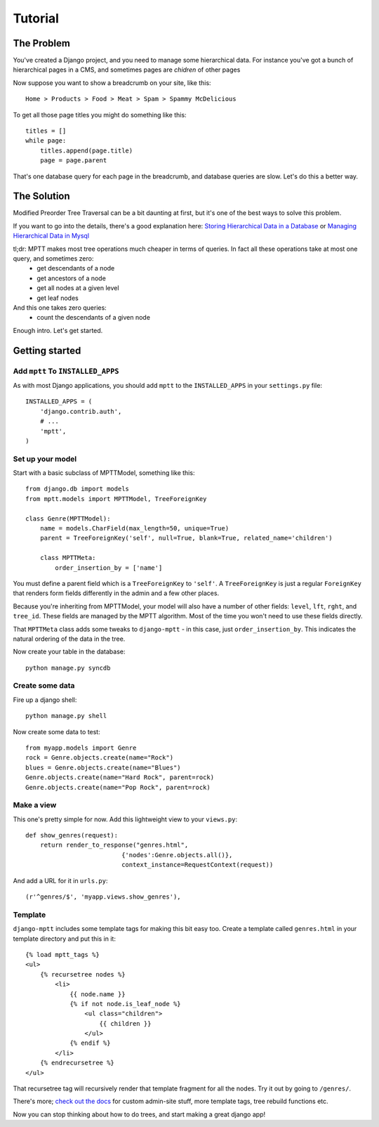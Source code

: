 
========
Tutorial
========


The Problem
===========

You've created a Django project, and you need to manage some hierarchical data. For instance you've got a bunch of hierarchical pages in a CMS, and sometimes pages are *chidren* of other pages

Now suppose you want to show a breadcrumb on your site, like this::

    Home > Products > Food > Meat > Spam > Spammy McDelicious

To get all those page titles you might do something like this::

    titles = []
    while page:
        titles.append(page.title)
        page = page.parent

That's one database query for each page in the breadcrumb, and database queries are slow. Let's do this a better way.


The Solution
============

Modified Preorder Tree Traversal can be a bit daunting at first, but it's one of the best ways to solve this problem.

If you want to go into the details, there's a good explanation here: `Storing Hierarchical Data in a Database`_ or `Managing Hierarchical Data in Mysql`_

tl;dr: MPTT makes most tree operations much cheaper in terms of queries. In fact all these operations take at most one query, and sometimes zero:
 * get descendants of a node
 * get ancestors of a node
 * get all nodes at a given level
 * get leaf nodes

And this one takes zero queries:
 * count the descendants of a given node

.. _`Storing Hierarchical Data in a Database`: http://www.sitepoint.com/hierarchical-data-database/
.. _`Managing Hierarchical Data in Mysql`: http://mikehillyer.com/articles/managing-hierarchical-data-in-mysql/

Enough intro. Let's get started.


Getting started
===============


Add ``mptt`` To ``INSTALLED_APPS``
----------------------------------

As with most Django applications, you should add ``mptt`` to the ``INSTALLED_APPS`` in your ``settings.py`` file::

    INSTALLED_APPS = (
        'django.contrib.auth',
        # ...
        'mptt',
    )


Set up your model
-----------------

Start with a basic subclass of MPTTModel, something like this::
   
    from django.db import models
    from mptt.models import MPTTModel, TreeForeignKey
    
    class Genre(MPTTModel):
        name = models.CharField(max_length=50, unique=True)
        parent = TreeForeignKey('self', null=True, blank=True, related_name='children')

        class MPTTMeta:
            order_insertion_by = ['name']

You must define a parent field which is a ``TreeForeignKey`` to ``'self'``. A ``TreeForeignKey`` is just a regular ``ForeignKey`` that renders form fields differently in the admin and a few other places.

Because you're inheriting from MPTTModel, your model will also have a number of
other fields: ``level``, ``lft``, ``rght``, and ``tree_id``. These fields are managed by the MPTT algorithm. Most of the time you won't need to use these fields directly.

That ``MPTTMeta`` class adds some tweaks to ``django-mptt`` - in this case, just ``order_insertion_by``. This indicates the natural ordering of the data in the tree.

Now create your table in the database::

    python manage.py syncdb


Create some data
----------------

Fire up a django shell::

    python manage.py shell

Now create some data to test::

    from myapp.models import Genre
    rock = Genre.objects.create(name="Rock")
    blues = Genre.objects.create(name="Blues")
    Genre.objects.create(name="Hard Rock", parent=rock)
    Genre.objects.create(name="Pop Rock", parent=rock)

Make a view
-----------

This one's pretty simple for now. Add this lightweight view to your ``views.py``::

    def show_genres(request):
        return render_to_response("genres.html",
                              {'nodes':Genre.objects.all()},
                              context_instance=RequestContext(request))

And add a URL for it in ``urls.py``::

    (r'^genres/$', 'myapp.views.show_genres'),

Template
--------
.. highlightlang:: html+django

``django-mptt`` includes some template tags for making this bit easy too.
Create a template called ``genres.html`` in your template directory and put this in it::

    {% load mptt_tags %}
    <ul>
        {% recursetree nodes %}
            <li>
                {{ node.name }}
                {% if not node.is_leaf_node %}
                    <ul class="children">
                        {{ children }}
                    </ul>
                {% endif %}
            </li>
        {% endrecursetree %}
    </ul>

That recursetree tag will recursively render that template fragment for all the nodes. Try it out by going to ``/genres/``.

There's more; `check out the docs`_ for custom admin-site stuff, more template tags, tree rebuild functions etc.

Now you can stop thinking about how to do trees, and start making a great django app!

.. _`check out the docs`: http://django-mptt.github.com/django-mptt/

